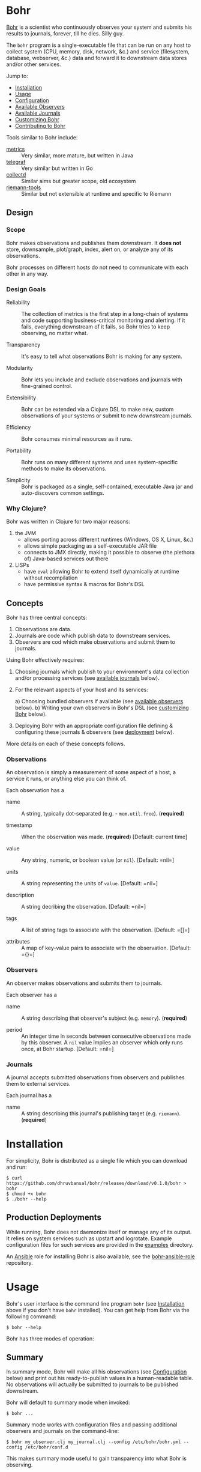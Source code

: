 * Bohr
  
  [[https://en.wikipedia.org/wiki/Niels_Bohr][Bohr]] is a scientist who continuously observes your system and
  submits his results to journals, forever, till he dies.  Silly guy.
  
  The =bohr= program is a single-executable file that can be run on
  any host to collect system (CPU, memory, disk, network, &c.)  and
  service (filesystem, database, webserver, &c.) data and forward it
  to downstream data stores and/or other services.
  
  Jump to:
  
  - [[#installation][Installation]]
  - [[#usage][Usage]]
  - [[#configuration][Configuration]]
  - [[#observers][Available Observers]]
  - [[#journals][Available Journals]]
  - [[#customizing][Customizing Bohr]]
  - [[#contributing][Contributing to Bohr]]
    
  Tools similar to Bohr include:
  
  - [[http://metrics.dropwizard.io/metrics][metrics]] :: Very similar, more mature, but written in Java
  - [[https://github.com/influxdata/telegraf][telegraf]] :: Very similar but written in Go
  - [[https://collectd.org/][collectd]] :: Similar aims but greater scope, old ecosystem
  - [[https://github.com/riemann/riemann-tools][riemann-tools]] :: Similar but not extensible at runtime and specific to Riemann
		     
** Design
   
*** Scope
    
    Bohr makes observations and publishes them downstream.  It *does
    not* store, downsample, plot/graph, index, alert on, or analyze
    any of its observations.

    Bohr processes on different hosts do not need to communicate with
    each other in any way.
		  
*** Design Goals    
    
  - Reliability :: The collection of metrics is the first step in a
                   long-chain of systems and code supporting
                   business-critical monitoring and alerting.  If it
                   fails, everything downstream of it fails, so Bohr
                   tries to keep observing, no matter what.
		   
  - Transparency :: It's easy to tell what observations Bohr is making
                    for any system.
		    
  - Modularity :: Bohr lets you include and exclude observations and
                  journals with fine-grained control.
		  
  - Extensibility :: Bohr can be extended via a Clojure DSL to make
                     new, custom observations of your systems or
                     submit to new downstream journals.
		     
  - Efficiency :: Bohr consumes minimal resources as it runs.
		  
  - Portability :: Bohr runs on many different systems and uses
                   system-specific methods to make its observations.
		   
  - Simplicity :: Bohr is packaged as a single, self-contained,
                  executable Java jar and auto-discovers common
                  settings.
    
*** Why Clojure?
    
    Bohr was written in Clojure for two major reasons:    
    
   1) the JVM
     - allows porting across different runtimes (Windows, OS X, Linux,
       &c.)
     - allows simple packaging as a self-executable JAR file
     - connects to JMX directly, making it possible to observe (the
       plethora of) Java-based services out there
   2) LISPs
     - have =eval= allowing Bohr to extend itself dynamically at
       runtime without recompilation
     - have permissive syntax & macros for Bohr's DSL
       
** Concepts
   
   Bohr has three central concepts:

   1) Observations are data.
   2) Journals are code which publish data to downstream services.
   2) Observers are cod which make observations and submit them to journals.

   Using Bohr effectively requires:
   
   1) Choosing journals which publish to your environment's data
      collection and/or processing services (see [[#journals][available journals]]
      below).
      
   2) For the relevant aspects of your host and its services:
      
      a) Choosing bundled observers if available (see [[#observers][available observers]] below).
      b) Writing your own observers in Bohr's DSL (see [[#customizing][customizing Bohr]] below).
      
   3) Deploying Bohr with an appropriate configuration file defining &
      configuring these journals & observers (see [[#deployment][deployment]] below).
      
   More details on each of these concepts follows.

*** Observations   
   
    An observation is simply a measurement of some aspect of a host, a
    service it runs, or anything else you can think of.

    Each observation has a

    - name :: A string, typically dot-separated (e.g. -
	      =mem.util.free=). (*required*)

    - timestamp :: When the observation was made. (*required*)
		   [Default: current time]

    - value :: Any string, numeric, or boolean value (or =nil=). [Default: =nil=]

    - units :: A string representing the units of =value=. [Default:
	       =nil=]

    - description :: A string decribing the observation. [Default:
		     =nil=]

    - tags :: A list of string tags to associate with the
	      observation. [Default: =[]=]

    - attributes :: A map of key-value pairs to associate with the
		    observation. [Default: ={}=]
*** Observers

    An observer makes observations and submits them to journals.

    Each observer has a
		 
    - name :: A string describing that observer's subject
              (e.g. =memory=). (*required*)
	       
    - period  :: An integer time in seconds between consecutive
                 observations made by this observer. A =nil= value
                 implies an observer which only runs once, at Bohr
                 startup.  [Default: =nil=]
		  
*** Journals

    A journal accepts submitted observations from observers and
    publishes them to external services.

    Each journal has a
		
    - name :: A string describing this journal's publishing target
              (e.g. =riemann=). (*required*)
	       
      
* Installation
  :PROPERTIES:
  :CUSTOM_ID: installation
  :END:
  
  For simplicity, Bohr is distributed as a single file which you can
  download and run:
  
#+BEGIN_SRC shell-script
  $ curl https://github.com/dhruvbansal/bohr/releases/download/v0.1.0/bohr > bohr
  $ chmod +x bohr
  $ ./bohr --help
#+END_SRC
  
** Production Deployments
   :PROPERTIES:
  :CUSTOM_ID: deployment
  :END:
   
   While running, Bohr does not daemonize itself or manage any of its
   output.  It relies on system services such as upstart and
   logrotate.  Example configuration files for such services are
   provided in the [[file:examples/][examples]] directory.
   
   An [[https://www.ansible.com/][Ansible]] role for installing Bohr is also available, see the
   [[https://github.com/dhruvbansal/bohr-ansible-role][bohr-ansible-role]] repository.
   
* Usage
  :PROPERTIES:
  :CUSTOM_ID: usage
  :END:
  
  Bohr's user interface is the command line program =bohr= (see
  [[#installation][Installation]] above if you don't have =bohr= installed).  You can get
  help from Bohr via the following command:
  
#+BEGIN_SRC shell-script
  $ bohr --help
#+END_SRC
  
  Bohr has three modes of operation:
  
** Summary
   :PROPERTIES:
  :CUSTOM_ID: summary
  :END:
   
   In summary mode, Bohr will make all his observations (see
   [[#configuration][Configuration]] below) and print out his ready-to-publish values in a
   human-readable table.  No observations will actually be submitted
   to journals to be published downstream.
   
   Bohr will default to summary mode when invoked:
   
#+BEGIN_SRC shell-script
  $ bohr ...
#+END_SRC
   
   Summary mode works with configuration files and passing additional
   observers and journals on the command-line:
   
#+BEGIN_SRC shell-script
  $ bohr my_observer.clj my_journal.clj --config /etc/bohr/bohr.yml --config /etc/bohr/conf.d
#+END_SRC
   
   This makes summary mode useful to gain transparency into what Bohr
   is observing.
   
** Once
   :PROPERTIES:
  :CUSTOM_ID: summary
  :END:
   
   The =--once= (or =-o=) option
   
#+BEGIN_SRC shell-script
  $ bohr --once ...
  $ bohr -o ...
#+END_SRC
   
   makes Bohr skip printing a summary table and instead submit all
   observations to journals *ONCE*.  This is useful when testing or
   debugging because Bohr will simply "ping" downstream services with
   a single wave of observations instead of continuously sending them
   (see the [[#periodic][periodic mode]] below).
   
   If Bohr doesn't detect any journals at runtime, it will default to
   the =console= journal which prints observations to =STDOUT=.
   
   As in [[#summary][summary mode]], configuration files and additional observers
   and journals passed in on the command line can be used:
   
#+BEGIN_SRC shell-script
  $ bohr my_observer.clj my_journal.clj --config /etc/bohr/bohr.yml --config /etc/bohr/conf.d --once
#+END_SRC
   
** Periodic
   :PROPERTIES:
  :CUSTOM_ID: periodic
  :END:
   
   The =--periodic= (or =-p=) option
   
#+BEGIN_SRC shell-script
  $ bohr --periodic ...
  $ bohr -p ...
#+END_SRC
   
   makes Bohr run continuously, making and submitting observations to
   journals based on their pre-defined periods.  This is the mode Bohr
   should run in production.
   
   If Bohr doesn't detect any journals at runtime, it will default to
   the =console= journal which prints observations to =STDOUT=.
   
   As in [[#summary][summary mode]], configuration files and additional observers
   and journals passed in on the command line can be used:
   
#+BEGIN_SRC shell-script
  $ bohr my_observer.clj my_journal.clj --config /etc/bohr/bohr.yml --config /etc/bohr/conf.d --periodic
#+END_SRC
   
* Configuration
  :PROPERTIES:
  :CUSTOM_ID: configuration
  :END:
  
  Bohr accepts several configuration options via the command-line but
  more complex configuration for specific observers or journals is
  best provided via a [[http://yaml.org/][YAML]] configuration file.
  
  Tell Bohr to read a YAML configuration file (or a directory of such
  files) by passing the =--config= option to the =bohr= command:
  
#+BEGIN_SRC shell-script
  $ bohr --config=/etc/bohr/bohr.yml --config=/etc/bohr/conf.d ...
#+END_SRC
  
  Bohr's configuration files can be used to:
  
  - limit which bundled observers Bohr will run
  - provide locations from which to load external observer & journal definitions
  - declare which journals Bohr will submit observations to, and provide configuration options for them (hosts, ports, credentials, &c.)
  - filter observers and observations
  - provide observer-specific configuration options (processes, files, directories to watch, &c.)
    
  A complete [[file:examples/bohr.yml][example configuration file]] lists available configuration
  options.
  
  Bohr will merge configuration files in the order it reads them, with
  later files taking precedence.  This merge is done intelligently,
  allowing for configurations such as the following example using the
  =ps= observer, which can be configured to watch the processes
  defined in the =processes.tracked= list:
  
#+BEGIN_SRC yaml
  # in app1.yml
  ---
  processes.tracked:
    - name: app1
      user: app1_user
      cmd:  'java.*com.example.app1.*start'
#+END_SRC
  
#+BEGIN_SRC yaml
  # in app2.yml
  ---
  processes.tracked:
    - name: app2
      user: root
      cmd:  'python.*app2'
#+END_SRC
  
  Now invoking Bohr as follows:
  
#+BEGIN_SRC shell-script
  $ bohr --config app1.yml --config app2.yml ...
#+END_SRC
  
  would cause the =ps= observer to watch *both* applications as the
  =processes.tracked= lists are concatenated during the merge.  This
  intelligent merging also works for hashes.
  
  The end-result is that it is easy to shard Bohr's configuration
  among many different (per-application, perhaps) files in a directory
  (say =/etc/bohr.conf.d=) and have Bohr intelligently observe all of
  them.  This is especially useful from a DevOps perspective.
  
  
* Available Observers
  :PROPERTIES:
  :CUSTOM_ID: observers
  :END:
  
  Bohr knows how to observe the following aspects of your systems:
  
  TBD -- just run `bohr` for now and look at its summary...
  
* Available Journals
  :PROPERTIES:
  :CUSTOM_ID: journals
  :END:
  
  In addition to publishing observations to =STDOUT= via the =console=
  journal, Bohr knows how to publish to the following services:
  
  - [[http://riemann.io/][Riemann]]
  - [[https://influxdata.com/][InfluxDB]] (coming soon)
  - [[https://www.elastic.co/][ElasticSearch]] (coming soon)
  - [[https://www.mongodb.org/][MongoDB]] (coming soon)
  - [[https://en.wikipedia.org/wiki/Hypertext_Transfer_Protocol][HTTP(S)]] (coming soon)
  - [[https://en.wikipedia.org/wiki/Syslog][syslog]] (coming soon)
  - [[http://graphite.wikidot.com/][Graphite]] (coming soon)
  - [[https://www.elastic.co/products/logstash][Logstash]] (coming soon)
  - a local file (coming soon)
    
* Customizing Bohr
  :PROPERTIES:
  :CUSTOM_ID: customizing
  :END:
  
  Bohr can be extended in two ways:
  
  - by writing new observers
  - by writing new journals to which observers submit observations
    
  Clojure scripts implementing new observers and journals are
  automatically evaluated in a namespace containing several helper
  functions and macros -- essentially a lightweight DSL.
  
  These scripts can be passed to Bohr directly on the command line:
  
#+BEGIN_SRC shell-script
  $ bohr my_observer.clj my_journal.clj ...
#+END_SRC
  
  or included via a configuration file:
  
#+BEGIN_SRC yaml
  ---
  load:
    - /var/lib/bohr/*.clj
#+END_SRC  
  
** Writing Observers
   
   Observers are data structures with the following fields:
   
   - name :: The name of the observer (e.g. - =mem=)
   - period :: The number of seconds an observer will wait between observations.
   - prefix :: A prefix to add to the name of any observations made by the observer.
   - suffix :: A suffix to add to the name of any observations made by the observer.
   - units :: Default units for any observations made by the observer.
   - tags :: Default tags for any observations made by the observer.
   - attributes :: Default key-value pairs for any observations made by the observer.
		   
   Observers also contain a function which should implement making the
   observation and submitting it journals.
   
*** Observer Functions
    
    The following functions are available from within observers
    
    Observers are created using Bohr's =observe= DSL macro.
    
** Writing Journals
   
   A journal is a Clojure function which takes the following arguments
   defining an observation:
   
   - name :: The name of the observation (e.g. - =mem.util.free=)
   - value :: The value of the observation (e.g. - 37)
   - options :: A map with the following keys:
     - units :: The units of the value (e.g. - "B", "s", '%", &c.)
     - desc :: A description of the observation (e.g. - "Percentage of memory free")
     - tags :: An array of tags describing the observation (e.g. - ["counter"])
     - attributes :: Arbitrary key-value data about the observation
		     
   and publishes this to some downstream data store or service.  A
   function is defined to be a journal via the =define-journal!=
   function.  The example below defines a simple version of the
   built-in =console= journal:
   
#+BEGIN_SRC clojure
;; in simple_console_journal.clj 
(define-journal!
  "simple_console"
  (fn [name value options]
    (println name value)))
#+END_SRC
   
   See the [[file:resources/journals][built-in journals]] for more detailed examples.
   
* Contributing to Bohr
  :PROPERTIES:
  :CUSTOM_ID: contributing
  :END:
  
  
  To contribute, follow the instructions below on how to develop on
  Bohr and then create a pull request!
  
** Developer Installation & Commands
   
   Bohr uses the [[http://leiningen.org/][Leiningen]] build tool.  Once you have the =lein=
   command installed, checkout a copy of the Bohr source:
   
#+BEGIN_SRC shell-script
  $ git clone https://github.com/dhruvbansal/bohr
  $ cd bohr
#+END_SRC
   
   Leiningen has many useful commands, but the following are
   especially so:

** =lein run=

   This is used for running the =bohr= command from the current source
   (not the compiled classes).  Make sure to include the double-hyphen
   (=--=) to separate Leiningen options from options passed to =bohr=:
	      
#+BEGIN_SRC shell-script
  $ lein run -- --help
  $ lein run -- --config bohr.yml --periodic ...
#+END_SRC

** =lein repl=   
   
   Starts a Clojure [[https://en.wikipedia.org/wiki/Read%E2%80%93eval%E2%80%93print_loop][REPL]] in the ='bohr.core= namespace.
	       
#+BEGIN_SRC shell-script
  $ lein repl
...
bohr.core=> (println (observer-count))
0
nil
bohr.core=>
#+END_SRC

** =lein bin=   
   
   Compiles and packages Bohr into a single executable JAR file:
	      
#+BEGIN_SRC shell-script
  $ lein bin
  ...
  $  ./target/bohr --help
#+END_SRC

   This task is used when preparing a new Bohr release.

*** Integration testing
    
    It's important to perform integration tests with the final
    executable JAR as there are several kinds of bugs (mostly related
    to resolving resource files) which crop up due to different
    behavior in development (=lein run -- ...=) and "production"
    (=lein bin= followed by =target/bohr ...=).

** =lein test=

   Runs Bohr's test-suite.

#+BEGIN_SRC shell-script
  $ lein test
#+END_SRC

   See the [[#testing][testing]] section below for more details.
   
** Repository Layout
   
   The core code for Bohr lives in the =src/bohr= directory just like
   in any other Clojure project.  This core defines the central
   concepts of Bohr (observers, journals, configuration, logging, &c.)
   but not any particular implementations of observers or journals.
   
   Available observer and journal implementations are instead defined
   in the =resources= directory.  These files will not be compiled
   when Bohr's core is compiled but they will be contained within the
   self-executable JAR file Bohr is distributed as.  They are loaded
   from this JAR file at runtime, if required.
   
   Development on Bohr consists then of two distinct kinds of
   activity:
   
   - working on Bohr core itself in =src/bohr=
   - implementing particular observers and/or journals in =resources=
     
** Testing
  :PROPERTIES:
  :CUSTOM_ID: testing
  :END:

   TBD.
   
* Legal Information
  
  Copyright © 2016 Dhruv Bansal
  
  Distributed under the Apache Public License version 2.0.
